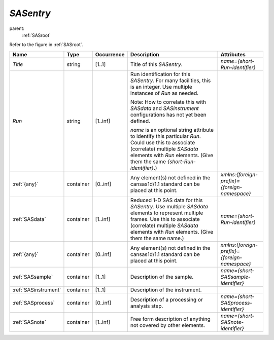 .. $Id$

.. index:: ! element; SASentry

.. _SASentry:

============================
*SASentry*
============================

parent:
	:ref:`SASroot`

Refer to the figure in :ref:`SASroot`.

.. index::
	element; Title
	element; Run
	element; {any}
	element; SASdata
	element; SASsample
	element; SASinstrument
	element; SASprocess
	element; SASnote

====================== =========== ============ =========================================== ====================================
Name                   Type        Occurrence   Description                                 Attributes
====================== =========== ============ =========================================== ====================================
*Title*                string      [1..1]       Title of this *SASentry*.                   *name={short-Run-identifier}*
*Run*                  string      [1..inf]     Run identification for this *SASentry*. 
                                                For many facilities, this is an integer. 
                                                Use multiple instances of *Run* as needed.

                                                Note: 
                                                How to correlate this with *SASdata* and 
                                                *SASinstrument* 
                                                configurations has not yet been defined.

                                                *name* is an optional string attribute to 
                                                identify this particular *Run*. Could use 
                                                this to associate (correlate) multiple
                                                *SASdata* elements with *Run* elements. 
                                                (Give them the same 
                                                *{short-Run-identifier}*.)
:ref:`{any}`           container   [0..inf]     Any element(s) not defined in the           *xmlns:{foreign-prefix}={foreign-namespace}*
                                                cansas1d/1.1 standard can be placed at 
                                                this point.
:ref:`SASdata`         container   [1..inf]     Reduced 1-D SAS data for this *SASentry*.   *name={short-Run-identifier}*
                                                Use multiple *SASdata* elements to 
                                                represent multiple frames. 
                                                Use this to associate (correlate) 
                                                multiple *SASdata*
                                                elements with *Run* elements. 
                                                (Give them the same name.)
:ref:`{any}`           container   [0..inf]     Any element(s) not defined in the           *xmlns:{foreign-prefix}={foreign-namespace}*
                                                cansas1d/1.1 standard can be placed at 
                                                this point.
:ref:`SASsample`       container   [1..1]       Description of the sample.                  *name={short-SASsample-identifier}*
:ref:`SASinstrument`   container   [1..1]       Description of the instrument.
:ref:`SASprocess`      container   [0..inf]     Description of a processing or              *name={short-SASprocess-identifier}*
                                                analysis step.
:ref:`SASnote`         container   [1..inf]     Free form description of anything not       *name={short-SASnote-identifier}*
                                                covered by other elements.
====================== =========== ============ =========================================== ====================================
